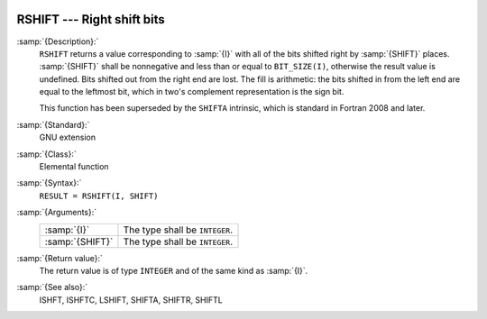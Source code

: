   .. _rshift:

RSHIFT --- Right shift bits
***************************

.. index:: RSHIFT

.. index:: bits, shift right

:samp:`{Description}:`
  ``RSHIFT`` returns a value corresponding to :samp:`{I}` with all of the
  bits shifted right by :samp:`{SHIFT}` places.  :samp:`{SHIFT}` shall be
  nonnegative and less than or equal to ``BIT_SIZE(I)``, otherwise
  the result value is undefined.  Bits shifted out from the right end
  are lost. The fill is arithmetic: the bits shifted in from the left
  end are equal to the leftmost bit, which in two's complement
  representation is the sign bit.

  This function has been superseded by the ``SHIFTA`` intrinsic, which
  is standard in Fortran 2008 and later.

:samp:`{Standard}:`
  GNU extension

:samp:`{Class}:`
  Elemental function

:samp:`{Syntax}:`
  ``RESULT = RSHIFT(I, SHIFT)``

:samp:`{Arguments}:`
  ===============  ==============================
  :samp:`{I}`      The type shall be ``INTEGER``.
  :samp:`{SHIFT}`  The type shall be ``INTEGER``.
  ===============  ==============================

:samp:`{Return value}:`
  The return value is of type ``INTEGER`` and of the same kind as
  :samp:`{I}`.

:samp:`{See also}:`
  ISHFT, 
  ISHFTC, 
  LSHIFT, 
  SHIFTA, 
  SHIFTR, 
  SHIFTL

